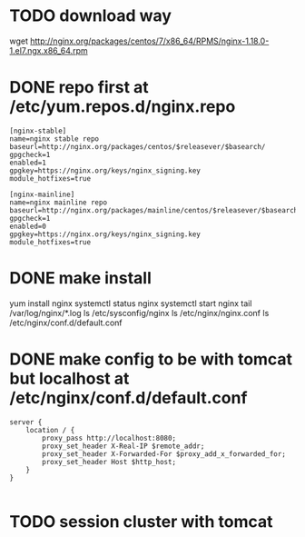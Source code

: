 * TODO download way

wget http://nginx.org/packages/centos/7/x86_64/RPMS/nginx-1.18.0-1.el7.ngx.x86_64.rpm

* DONE repo first at /etc/yum.repos.d/nginx.repo

#+BEGIN_SRC 
[nginx-stable]
name=nginx stable repo
baseurl=http://nginx.org/packages/centos/$releasever/$basearch/
gpgcheck=1
enabled=1
gpgkey=https://nginx.org/keys/nginx_signing.key
module_hotfixes=true

[nginx-mainline]
name=nginx mainline repo
baseurl=http://nginx.org/packages/mainline/centos/$releasever/$basearch/
gpgcheck=1
enabled=0
gpgkey=https://nginx.org/keys/nginx_signing.key
module_hotfixes=true
#+END_SRC

* DONE make install

yum install nginx
systemctl status nginx
systemctl start nginx
tail /var/log/nginx/*.log
ls /etc/sysconfig/nginx
ls /etc/nginx/nginx.conf
ls /etc/nginx/conf.d/default.conf

* DONE make config to be with tomcat but localhost at /etc/nginx/conf.d/default.conf

#+BEGIN_SRC 
server {
    location / {
        proxy_pass http://localhost:8080;
        proxy_set_header X-Real-IP $remote_addr;
        proxy_set_header X-Forwarded-For $proxy_add_x_forwarded_for;
        proxy_set_header Host $http_host;
    }
}

#+END_SRC

* TODO session cluster with tomcat
